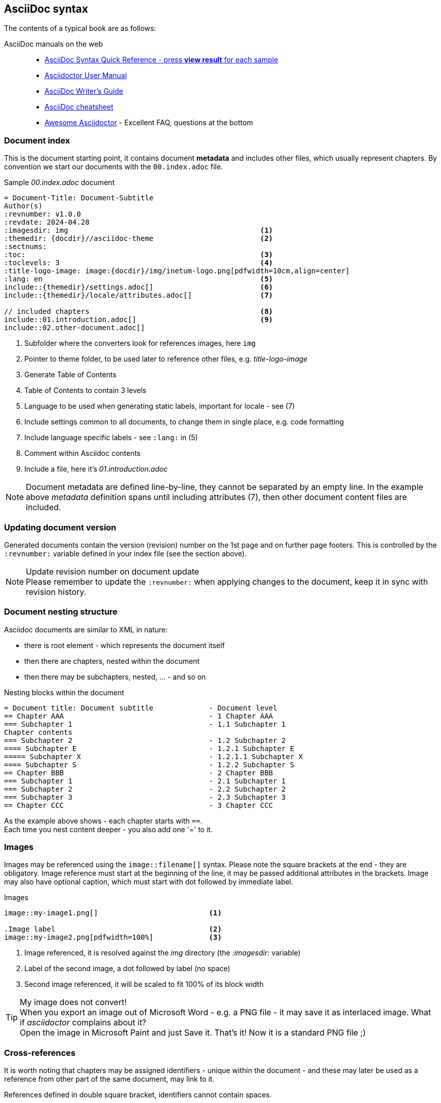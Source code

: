 
// Empty line in the 1st line obligatory, to avoid merging with the previous section
[[book-asciidoc-syntax]]
== AsciiDoc syntax
The contents of a typical book are as follows:

AsciiDoc manuals on the web::
* https://asciidoctor.org/docs/asciidoc-syntax-quick-reference/[AsciiDoc Syntax Quick Reference - press *view result* for each sample]
* https://asciidoctor.org/docs/user-manual/[Asciidoctor User Manual]
* https://asciidoctor.org/docs/asciidoc-writers-guide/[AsciiDoc Writer’s Guide]
* https://powerman.name/doc/asciidoc[AsciiDoc cheatsheet]
* https://mrhaki.blogspot.com/search/label/Awesome%3AAsciidoctor[Awesome Asciidoctor] - Excellent FAQ, questions at the bottom



[[book-asciidoc-syntax-doc-index]]
=== Document index
This is the document starting point, it contains document *metadata* and includes other files, which usually represent chapters.
By convention we start our documents with the `00.index.adoc` file.

.Sample _00.index.adoc_ document
[source,asciidoc,indent=0]
----
    = Document-Title: Document-Subtitle
    Author(s)
    :revnumber: v1.0.0
    :revdate: 2024-04.28
    :imagesdir: img                                             <1>
    :themedir: {docdir}//asciidoc-theme                         <2>
    :sectnums:
    :toc:                                                       <3>
    :toclevels: 3                                               <4>
    :title-logo-image: image:{docdir}/img/inetum-logo.png[pdfwidth=10cm,align=center]
    :lang: en                                                   <5>
    include::{themedir}/settings.adoc[]                         <6>
    include::{themedir}/locale/attributes.adoc[]                <7>

    // included chapters                                        <8>
    include::01.introduction.adoc[]                             <9>
    include::02.other-document.adoc[]
----
<1> Subfolder where the converters look for references images, here `img`
<2> Pointer to theme folder, to be used later to reference other files, e.g. _title-logo-image_
<3> Generate Table of Contents
<4> Table of Contents to contain 3 levels
<5> Language to be used when generating static labels, important for locale - see (7)
<6> Include settings common to all documents, to change them in single place, e.g. code formatting
<7> Include language specific labels - see `:lang:` in (5)
<8> Comment within Asciidoc contents
<9> Include a file, here it's _01.introduction.adoc_

NOTE: Document metadata are defined line-by-line, they cannot be separated by an empty line.
In the example above _metadata_ definition spans until including attributes (7), then other document content files are included.



[[book-asciidoc-syntax-doc-version]]
=== Updating document version
Generated documents contain the version (revision) number on the 1st page and on further page footers.
This is controlled by the `:revnumber:` variable defined in your index file (see the section above).

.Update revision number on document update
NOTE: Please remember to update the `:revnumber:` when applying changes to the document, keep it in sync with revision history.



[[book-asciidoc-syntax-doc-nest]]
=== Document nesting structure
Asciidoc documents are similar to XML in nature:

* there is root element - which represents the document itself
* then there are chapters, nested within the document
* then there may be subchapters, nested, ... - and so on

.Nesting blocks within the document
[source,asciidoc,indent=0]
----
    = Document title: Document subtitle             - Document level
    == Chapter AAA                                  - 1 Chapter AAA 
    === Subchapter 1                                - 1.1 Subchapter 1
    Chapter contents
    === Subchapter 2                                - 1.2 Subchapter 2
    ==== Subchapter E                               - 1.2.1 Subchapter E
    ===== Subchapter X                              - 1.2.1.1 Subchapter X
    ==== Subchapter S                               - 1.2.2 Subchapter S
    == Chapter BBB                                  - 2 Chapter BBB
    === Subchapter 1                                - 2.1 Subchapter 1
    === Subchapter 2                                - 2.2 Subchapter 2
    === Subchapter 3                                - 2.3 Subchapter 3
    == Chapter CCC                                  - 3 Chapter CCC
----

As the example above shows - each chapter starts with `==`. +
Each time you nest content deeper - you also add one '=' to it.




[[book-asciidoc-syntax-images]]
=== Images
Images may be referenced using the `image::filename[]` syntax.
Please note the square brackets at the end - they are obligatory. 
Image reference must start at the beginning of the line, it may be passed additional attributes in the brackets.
Image may also have optional caption, which must start with dot followed by immediate label.

.Images
[source,asciidoc,indent=0]
----
    image::my-image1.png[]                          <1>

    .Image label                                    <2>
    image::my-image2.png[pdfwidth=100%]             <3>
----
<1> Image referenced, it is resolved against the _img_ directory (the _:imagesdir:_ variable)
<2> Label of the second image, a dot followed by label (no space)
<3> Second image referenced, it will be scaled to fit 100% of its block width

.My image does not convert!
TIP: When you export an image out of Microsoft Word - e.g. a PNG file - it may save it as interlaced image.
What if _asciidoctor_ complains about it? +
Open the image in Microsoft Paint and just Save it. That's it! Now it is a standard PNG file ;)




[[book-asciidoc-syntax-cross-ref]]
=== Cross-references
It is worth noting that chapters may be assigned identifiers - unique within the document - 
and these may later be used as a reference from other part of the same document, may link to it.

References defined in double square bracket, identifiers cannot contain spaces.

When you want to use that reference later, you use the same identifier surrounded by double triangular bracket.

.Cross-rederences
[source,asciidoc,indent=0]
----
    [[some-chapter-id]]
    == Some chapter

    [[some-other-chapter-id]]
    == Some other chapter
    From this chapter we want to reference the <<some-chapter-id>> chapter.
    We may also override the name when referencing it - <<some-chapter-id, our own ref name>>.
----



[[book-asciidoc-syntax-links]]
=== Links
Two basic types of links are:

* external links - these are typed as full URLs and the caption followed in square brackets
* cross-references - identifiers within triangle brackets


.Links
[source,asciidoc,indent=0]
----
    Text with a https://google.com link                                 <.>
    Text with a https://google.com[Google] link                         <.>

    Text with a cross-reference to <<some-id>>                          <.>
    Text with a cross-reference to <<some-id, with custom label>>       <.>
----
<.> URL without label, the link will use the URL as label
<.> URL with custom label - here _Google_
<.> Cross-reference without custom label, it will use the referenced chapter label
<.> Cross-reference with custom label - here _with custom label_




[[book-asciidoc-syntax-labels]]
=== Labels
Several types of objects - e.g. images, tables, source code blocks - may be assigned labels. +
Labels are automatically numbered. +
Labels are defined as a _dot_ that must start at the beginning of the line, followed by the label text (no space after the dot).

.Labels
[source,asciidoc,indent=0]
----
    .Some label
    image::my-image.png[]

    .Some table label
    |===
    | Some table cell | Some other cell
    |===

    .Source code label for an SQL block
    [source,sql,indent=0]
    ----
    select firstName, lastName from someTable
    ----
----




[[book-asciidoc-syntax-tables]]
=== Tables

[TIP]
.Disable word-wrapping in your editor
======
Work with large tables may be tricky to work with, especially tables with many columns or wide content.
Therefore it is advised to turn off _word wrapping_ in your editor.

If you are using _Visual Studio Code_ - word wrapping may be toggled using:

* kbd:[Alt+Z]
* menu:View[Toggle Word Wrap]
======

Basic table syntax::
+
--
[source,asciidoc,indent=0]
----
    |===
    | Cell1.1     |   Cell1.2   | Cell1.3
    | Cell2.1     |   Cell2.2   | Cell2.3
    |===
----
--


Header row, column width applied with custom align::
+
--
[source,asciidoc,indent=0]
----
    [options="header", cols=">2,^2,5"]              <.>
    |===
    | Cell1.1     |   Cell1.2   | Cell1.3           <.>
    | Cell2.1     |   Cell2.2   | Cell2.3           <.>
    |===
----
<.> Table options defined. `header` means that the 1st row will be a header row (special formatting).
There are 3 cols each with some width (here 9 in total) - that defines column width proportions, here: `2/9`, `2/9`, `5/9`.
The 1st column will be right-aligned and the 2nd column will be centered
<.> The 1st row, it will be rendered as the header row (options="header")
<.> Normal content row
--


Colspan and rowspan::
+
--
TIP: Table rows do not have to be defined in a single row, in fact *columns may be spread across several rows*.
It is the `|` character that determines that a new cell starts.
And it is your responsibility to know where a next row starts - may be tricky when using colspan and rowspan.


[source,asciidoc,indent=0]
----
    |===
    2+| Cell1.1                 | Cell1.3           <.>
    | Cell2.1     | Cell2.2     | Cell2.3
    | Cell3.1     .3+| Cell3.2  | Cell3.3           <.>
    | Cell4.1                   | Cell4.3
    | Cell5.1                   | Cell5.3
    |===
----
<.> The 1st cell is using colspan=2
<.> this cell is using rowspan=3

For more details visit https://mrhaki.blogspot.com/2014/12/awesome-asciidoctor-span-cell-over-rows.html[Awesome Asciidoctor: Span Cell over Rows and Columns].
You may find complex table examples in this repository, eg. in `docs/Formal-Documents/DOC-Migration-Baseline-Configuration-039741`
--


Formatting cell content::
Table cell may contain formatted content, including complex lists, images or even nested tables.
To do so, the cell with the content ust be marked with `a|` instead of standard '|'.
+
--
[source,asciidoc,indent=0]
----
    |===
    | Cell1.1   | Cell1.2   | Cell1.3

    | Cell2.1   a| Cell2.2 content                  <.>

            * including some nested list            <.>
            * with multiple items
            ** sometimes nested
                            | Cell2.3 content       <.>

    | Cell3.1   | Cell3.2   | Cell3.3               <.>
    |===
----
<.> Cell 2.2 may contain styled content
<.> That content may span several lines, e.g. the unordered list
<.> Then the next cell appears, as shown above - it is ok to have it indented to ease visual representation for the future editor
<.> And the next row starts normally
--




[[book-asciidoc-syntax-source-code]]
=== Source code
Asciidoc supports source code formatters.
This document uses the `rouge` code formatter - see https://github.com/rouge-ruby/rouge/wiki/List-of-supported-languages-and-lexers[list of supported formats].

To format some source code block, please define a _source_ block and define which format to use, e.g. `sql`, `java`, `yml`, `console`, `text`, etc

[source,asciidoc,indent=0]
----
    .Code block label
    [source,yml,indent=0]
    ----
    vars:
        http_port: 80
        max_clients: 200
    remote_user: root
    tasks:
    - name: ensure apache is at the latest version
        yum:
        name: httpd
        state: latest
    ----
----

Available highlighter options:

* abc
* asn1
* asp
* ats
* awk
* actionscript
* ada
* agda
* alertindent
* apache
* bash
* bibtex
* boo
* c
* cs
* cpp
* cmake
* css
* changelog
* clojure
* coffee
* coldfusion
* commonlisp
* curry
* d
* dtd
* default
* diff
* djangotemplate
* dockerfile
* doxygen
* doxygenlua
* eiffel
* elixir
* elm
* email
* erlang
* fsharp
* fortran
* gcc
* glsl
* gnuassembler
* m4
* go
* html
* hamlet
* haskell
* haxe
* ini
* isocpp
* idris
* fasm
* nasm
* j
* json
* jsp
* java
* javascript
* javascriptreact
* javadoc
* julia
* kotlin
* llvm
* latex
* lex
* lilypond
* literatecurry
* literatehaskell
* lua
* mips
* makefile
* markdown
* mathematica
* matlab
* maxima
* mediawiki
* metafont
* modelines
* modula2
* modula3
* monobasic
* mustache
* ocaml
* objectivec
* objectivecpp
* octave
* opencl
* php
* povray
* pascal
* perl
* pike
* postscript
* powershell
* prolog
* protobuf
* pure
* purebasic
* python
* qml
* r
* relaxng
* relaxngcompact
* roff
* ruby
* rhtml
* rust
* sgml
* sml
* sql
* sqlmysql
* sqlpostgresql
* scala
* scheme
* stata
* tcl
* tcsh
* texinfo
* mandoc
* typescript
* vhdl
* verilog
* xml
* xul
* yaml
* yacc
* zsh
* dot
* noweb
* rest
* sci
* sed
* xorg
* xslt


[NOTE]
.Where does the list above come from?
======
We are using both `asciidoctor` (pdf, html, docbook) and pandoc (docx) for document generation.

List of formats comes from:

* asciidoctor: https://pygments.org/languages/  ( one of highlighters used by asciidoctor )
* pandoc: *docker run --rm pandoc/core --list-highlight-languages*
======



[[book-asciidoc-syntax-page-flow]]
=== Controlling page flow
Page flow may be controlled with requests to:

* force a page break - use `<<<` marker at the beginning of a line, surrounded with empty lines
* change page orientation to `landscape` (e.g. when working with wide tables)
* return back to `portrait` page orientation

[source,asciidoc,indent=0]
----
    Some content

    <<<                                                         <.>

    == Chapter after a page break

    // Switch the page layout to landscape for wide tables
    [.landscape]                                                <.>
    <<<
 
    Some wide content, it will start on the next page, landscape layout.
    This switch is permanent and you need to ask it to go back to _portrait_ if needed


    // Switch back to portrait for further pages                <.>
    [.portrait]
    <<<

    Some further content, it will start on the next page
----
<.> Force page break
<.> Change page orientation to _landscape_. It must be followed by page break. The landscape will start on the next page
<.> Change back to portrait. The next page will be in portrait mode.




[[book-asciidoc-syntax-footnotes]]
=== Footnotes
You may use footnotes in your content by using `footnote:[Footnote text]`. 
It will render a numbered linked item next to the text and the footnote text below the block.

[source,asciidoc,indent=0]
----
    Some text. footnote:[Footnote text]                                         <.>
    Some other text. footnote:[`John` - this section needs production data]     <.>
----
<.> A footnote with _Footnote text_ label to be rendered at the bottom of the block
<.> Another footnote example, some styling applied




[[book-asciidoc-syntax-comments]]
=== Comments
You may add comments to your Asciidoc content.
Comments start with two slashes (`//`) - the text to the end of the line will then be ignored by the parser.



[[book-asciidoc-syntax-blocks]]
=== Blocks
Everything in Asciidoc is a block.
This is the most fundamental concept here.

[source,asciidoc,indent=0]
----
    Some text.
    And some othe text, but it is part of the same block.

    This is some other block, because there was an empty line to start a new block  <.>

    And a new block.

    Blocks are extremely useful to indent content within various list types, e.g.

    * some unordered item                                                           <.>
    +                                                                               <.>
    --                                                                              <.>
    And you want an image                                                           <.>
    image::image-name.png[]

    and a code block nested within the same list item

    [source,sql,indent=0]
    ----
    select x,y from z
    ----
    --                                                                              <.>

    * continue the list outside of the block                                        <.>
    ** deeper nest
----
<.> New block, since there was an empty line before it
<.> Start a list, and you want to have some content _nested within_ that block (indented)
<.> This `+` sign means that you want to continue the existing block with another one
<.> Declare a new block with double dash - `--`
<.> Put any content inside: text, images, other lists, admonitions, code blocks, ...
<.> Finish the lock with double dash - `--`
<.> Start another list, at the same level as the one on top




[[book-asciidoc-syntax-lists]]
Lists::
Lists may be numbered and un-numbered, they may also be nested.
It is important to know that lists imply a _block_ and a list MUST start with a blank line, otherwise they will not format correctly.

[source,asciidoc,indent=0]
----
    Computer hardware examples:
    * HDD (Hard drives)                             <.>
    * CD/DVD/BlueRay players


    Computer hardware examples:

    * HDD (Hard drives)                             <.>
    * CD/DVD/BlueRay players
----
<.> This list will not render correctly, as there is no empty line at the start of a list. The parser will treat it normal text.
<.> This list will be started correctly, the empty line indicates it is a new block and parser will recognize a list


For more information on lists please visit Asciidoc manuals:

* https://asciidoctor.org/docs/user-manual/#unordered-lists[unordered lists]
* https://asciidoctor.org/docs/user-manual/#ordered-lists[ordered lists]





[[book-asciidoc-syntax-admonitions]]
Admonitions::
There are 5 predefined admonitions that may be used within your content. +
See https://asciidoctor.org/docs/user-manual/#admonition[admonition manual] for detail.

Admonition types:

* NOTE
* TIP
* IMPORTANT
* CAUTION
* WARNING

.Example TIP admonition
TIP: Hi, I am your TIP admonition

Admonitions support two types of declarations:

* *Simple syntax* - for simple text blocks, often single sentences
+
[source,asciidoc,indent=0]
----
    .Optional title
    NOTE: This is some note


    IMPORTANT: Some important note +
    spread in 2 lines
----

* *Complex syntax* - usable when you want to have complex lock in the admonition, e.g. images, lists, code blocks, etc.
+
[source,asciidoc,indent=0]
----
    [TIP]
    .Optional admonition tip label
    ======
    Complex block within admonition that may use

    * lists
    ** with nesting, etc
    ======
----


[[book-asciidoc-syntax-play-colors]]
=== Playing with colors
Sometimes you want to change color of some text or highlight it.
To do so, you need to use _roles_, as they are defined in the theme.

The standard roles defined are:

* line-through
* underline
* big
* small
* yellow-background - highlights the text in yellow
* red - apply text color
* green - apply text color
* blue - apply text color
* yellow - apply text color

You may apply more than one role at a time. +
The syntax is to define the roles to use in square brackets and surround the text with #. +

.Sample colors
[source,asciidoc,indent=0]
----
    This [red]#text# has [underline yellow-background]#been edited with# some +
    styling [blue line-through]#plays in# mind
----

which results in +

This [red]#text# has [underline yellow-background]#been edited with# some +
styling [blue line-through]#plays in# mind.





[[book-asciidoc-syntax-icons]]
=== Using icons
You may use _font-awesome_ icons in your documents.

Their usage is simple: `\icon:icon-name[]`  - note the square brackets at the end.

Some useful basic icons:

* \icon:arrow-right[] - icon:arrow-right[]
* \icon:database[] - icon:database[]
* \icon:server[] - icon:server[]
* \icon:desktop[] - icon:desktop[]
* \icon:code-branch[] - icon:code-branch[]
* \icon:chart-pie[] - icon:chart-pie[]
* \icon:chart-bar[] - icon:chart-bar[]

For more icons - and their codes - search https://fontawesome.com/icons?d=gallery&m=free

These icons are coded into a font which is distributed with asciidoctor, the converter does not download any content from the net.



[[book-asciidoc-syntax-format-tips]]
=== Other formatting tips
Formatting tips that you may find handy:

* use ` +` (space +) at the end of a line to force line break. +
By default text within single block is continued in the same line, even if it resides in the next line.

* use `+` to connect two blocks (see the tip above). The '+' must be at the beginning of a line
* use `\kbd:[key]` to render a keyboard shortcut,e.g. `\kbd:[Alt+Z]` to render kbd:[Alt+Z]
* use `\menu:top-menu[menu1 > menu2]` to render a menu, +
e.g. `\menu:View[Toolbars > Font panel]` to render menu:View[Toolbars > Font panel]
